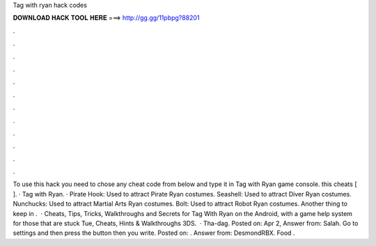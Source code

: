Tag with ryan hack codes

𝐃𝐎𝐖𝐍𝐋𝐎𝐀𝐃 𝐇𝐀𝐂𝐊 𝐓𝐎𝐎𝐋 𝐇𝐄𝐑𝐄 ===> http://gg.gg/11pbpg?88201

.

.

.

.

.

.

.

.

.

.

.

.

To use this hack you need to chose any cheat code from below and type it in Tag with Ryan game console. this cheats [ ]. · Tag with Ryan. · Pirate Hook: Used to attract Pirate Ryan costumes. Seashell: Used to attract Diver Ryan costumes. Nunchucks: Used to attract Martial Arts Ryan costumes. Bolt: Used to attract Robot Ryan costumes. Another thing to keep in .  · Cheats, Tips, Tricks, Walkthroughs and Secrets for Tag With Ryan on the Android, with a game help system for those that are stuck Tue, Cheats, Hints & Walkthroughs 3DS.  · Tha-dag. Posted on: Apr 2, Answer from: Salah. Go to settings and then press the button then you write. Posted on: . Answer from: DesmondRBX. Food .